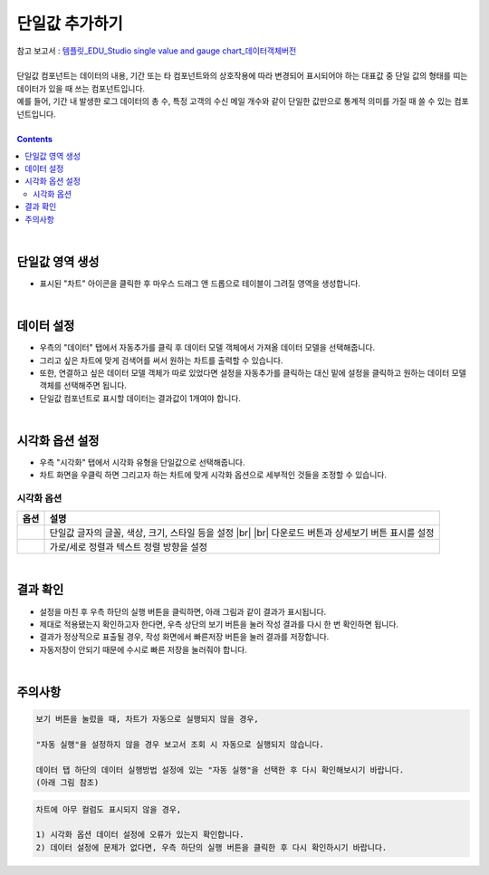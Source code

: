 ===================================================================
단일값 추가하기
===================================================================
| 참고 보고서 : `템플릿_EDU_Studio single value and gauge chart_데이터객체버전 <http://b-iris.mobigen.com:80/studio/exported/6c39685ed8de4444a0702957a054096342a99d4a213e454781c5af6154c17992>`__ 
| 
| 단일값 컴포넌트는 데이터의 내용, 기간 또는 타 컴포넌트와의 상호작용에 따라 변경되어 표시되어야 하는 대표값 중 단일 값의 형태를 띠는 데이터가 있을 때 쓰는 컴포넌트입니다.
| 예를 들어, 기간 내 발생한 로그 데이터의 총 수, 특정 고객의 수신 메일 개수와 같이 단일한 값만으로 통계적 의미를 가질 때 쓸 수 있는 컴포넌트입니다.
|
 
.. contents::
    :backlinks: top
    
| 
-------------------------------------------------------------------
단일값 영역 생성
-------------------------------------------------------------------
- 표시된 "차트" 아이콘을 클릭한 후 마우스 드래그 앤 드롭으로 테이블이 그려질 영역을 생성합니다.

.. image:: ./images/tu_01.png
    :alt: 단일값_차트영역생성

| 
-------------------------------------------------------------------
데이터 설정
-------------------------------------------------------------------
- 우측의 "데이터" 탭에서 자동추가를 클릭 후 데이터 모델 객체에서 가져올 데이터 모델을 선택해줍니다.
- 그리고 싶은 차트에 맞게 검색어를 써서 원하는 차트를 출력할 수 있습니다.
- 또한, 연결하고 싶은 데이터 모델 객체가 따로 있었다면 설정을 자동추가를 클릭하는 대신 밑에 설정을 클릭하고 원하는 데이터 모델 객체를 선택해주면 됩니다.
- 단일값 컴포넌트로 표시할 데이터는 결과값이 1개여야 합니다.

.. image:: ./images/single_02.png
    :alt: 단일값_데이터설정

| 
-------------------------------------------------------------------
시각화 옵션 설정
-------------------------------------------------------------------
- 우측 "시각화" 탭에서 시각화 유형을 단일값으로 선택해줍니다.
- 차트 화면을 우클릭 하면 그리고자 하는 차트에 맞게 시각화 옵션으로 세부적인 것들을  조정할 수 있습니다.

.. image:: ./images/single_01.png
    :alt: 단일값_시각화 옵션 설정


시각화 옵션
=================================================================

.. |opt1| image:: ./images/single_03.png
    :alt: 단일값 시각화 옵션 (1)

.. |opt2| image:: ./images/single_04.png
    :alt: 단일값 시각화 옵션 (2)

.. list-table::
   :header-rows: 1

   * - 옵션
     - 설명
   * - |opt1|
     - 단일값 글자의 글꼴, 색상, 크기, 스타일 등을 설정
       |br|
       |br| 다운로드 버튼과 상세보기 버튼 표시를 설정
   * - |opt2|
     - 가로/세로 정렬과 텍스트 정렬 방향을 설정


| 
-------------------------------------------------------------------
결과 확인
-------------------------------------------------------------------
- 설정을 마친 후 우측 하단의 실행 버튼을 클릭하면, 아래 그림과 같이 결과가 표시됩니다.
- 제대로 적용됐는지 확인하고자 한다면, 우측 상단의 보기 버튼을 눌러 작성 결과를 다시 한 번 확인하면 됩니다.
- 결과가 정상적으로 표출될 경우, 작성 화면에서 빠른저장 버튼을 눌러 결과를 저장합니다.
- 자동저장이 안되기 때문에 수시로 빠른 저장을 눌러줘야 합니다.

.. image:: ./images/single_05.PNG
    :alt: 단일값 시각화 결과 확인

| 
-------------------------------------------------------------------
주의사항
-------------------------------------------------------------------

.. code::

    보기 버튼을 눌렀을 때, 차트가 자동으로 실행되지 않을 경우,

    "자동 실행"을 설정하지 않을 경우 보고서 조회 시 자동으로 실행되지 않습니다.

    데이터 탭 하단의 데이터 실행방법 설정에 있는 "자동 실행"을 선택한 후 다시 확인해보시기 바랍니다.
    (아래 그림 참조)

.. image:: ./images/tu_02.png
    :scale: 90%
    :alt: 자동실행 설정

.. code::

    차트에 아무 컬럼도 표시되지 않을 경우,

    1) 시각화 옵션 데이터 설정에 오류가 있는지 확인합니다.
    2) 데이터 설정에 문제가 없다면, 우측 하단의 실행 버튼을 클릭한 후 다시 확인하시기 바랍니다.


